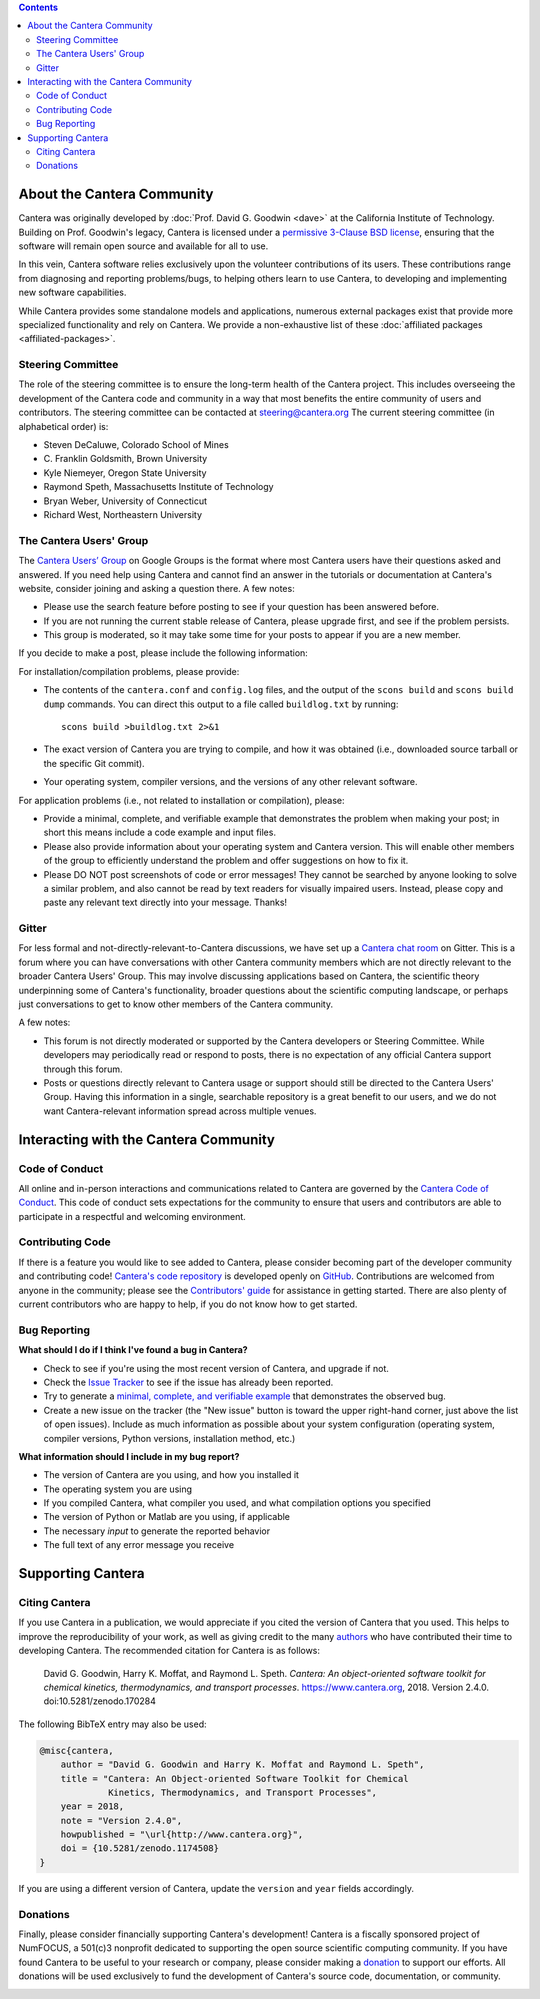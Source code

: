 .. title: Community
.. description: All about the Cantera community and how to contribute
.. slug: community

.. jumbotron::

   .. raw:: html

      <h1 class="display-3">The Cantera Community</h1>

   .. class:: lead

      Resources to help you participate in the community of Cantera users and developers

.. contents:: :depth: 2

About the Cantera Community
---------------------------

Cantera was originally developed by :doc:`Prof. David G. Goodwin <dave>` at the California
Institute of Technology. Building on Prof. Goodwin's legacy, Cantera is licensed
under a `permissive 3-Clause BSD license
<https://github.com/Cantera/cantera/blob/master/License.txt>`__, ensuring that the
software will remain open source and available for all to use.

In this vein, Cantera software relies exclusively upon the volunteer
contributions of its users. These contributions range from diagnosing and
reporting problems/bugs, to helping others learn to use Cantera, to developing
and implementing new software capabilities.

While Cantera provides some standalone models and applications, numerous external packages exist that provide more specialized functionality and rely on Cantera. We provide a non-exhaustive list of these :doc:`affiliated packages <affiliated-packages>`.

Steering Committee
~~~~~~~~~~~~~~~~~~

The role of the steering committee is to ensure the long-term health of the
Cantera project. This includes overseeing the development of the Cantera code
and community in a way that most benefits the entire community of users and
contributors. The steering committee can be contacted at `steering@cantera.org
<mailto:steering@cantera.org>`__ The current steering committee (in alphabetical
order) is:

* Steven DeCaluwe, Colorado School of Mines
* \C. Franklin Goldsmith, Brown University
* Kyle Niemeyer, Oregon State University
* Raymond Speth, Massachusetts Institute of Technology
* Bryan Weber, University of Connecticut
* Richard West, Northeastern University

The Cantera Users' Group
~~~~~~~~~~~~~~~~~~~~~~~~

The `Cantera Users’ Group
<https://groups.google.com/forum/#!forum/cantera-users>`__ on Google Groups is
the format where most Cantera users have their questions asked and answered. If
you need help using Cantera and cannot find an answer in the tutorials or
documentation at Cantera's website, consider joining and asking a question
there. A few notes:

* Please use the search feature before posting to see if your question has been
  answered before.
* If you are not running the current stable release of Cantera, please upgrade
  first, and see if the problem persists.
* This group is moderated, so it may take some time for your posts to appear if
  you are a new member.

If you decide to make a post, please include the following information:

For installation/compilation problems, please provide:

* The contents of the ``cantera.conf`` and ``config.log`` files, and the output of the ``scons
  build`` and ``scons build dump`` commands. You can direct this output to a file
  called ``buildlog.txt`` by running::

       scons build >buildlog.txt 2>&1

* The exact version of Cantera you are trying to compile, and how it was
  obtained (i.e., downloaded source tarball or the specific Git commit).
* Your operating system, compiler versions, and the versions of any other
  relevant software.

For application problems (i.e., not related to installation or compilation),
please:

* Provide a minimal, complete, and verifiable example that demonstrates
  the problem when making your post; in short this means include a code example
  and input files.
* Please also provide information about your operating system and Cantera
  version. This will enable other members of the group to efficiently
  understand the problem and offer suggestions on how to fix it.
* Please DO NOT post screenshots of code or error messages! They cannot be
  searched by anyone looking to solve a similar problem, and also cannot be
  read by text readers for visually impaired users. Instead, please copy and
  paste any relevant text directly into your message. Thanks!

Gitter
~~~~~~

For less formal and not-directly-relevant-to-Cantera discussions, we have set up
a `Cantera chat room <https://gitter.im/Cantera/Lobby>`__ on Gitter. This is a
forum where you can have conversations with other Cantera community members
which are not directly relevant to the broader Cantera Users' Group. This may
involve discussing applications based on Cantera, the scientific theory
underpinning some of Cantera's functionality, broader questions about the
scientific computing landscape, or perhaps just conversations to get to know
other members of the Cantera community.

A few notes:

* This forum is not directly moderated or supported by the Cantera developers
  or Steering Committee. While developers may periodically read or respond to
  posts, there is no expectation of any official Cantera support through
  this forum.
* Posts or questions directly relevant to Cantera usage or support should
  still be directed to the Cantera Users' Group. Having this information in a
  single, searchable repository is a great benefit to our users, and we do not
  want Cantera-relevant information spread across multiple venues.

Interacting with the Cantera Community
--------------------------------------

Code of Conduct
~~~~~~~~~~~~~~~

All online and in-person interactions and communications related to Cantera are
governed by the `Cantera Code of Conduct
<https://github.com/Cantera/cantera/blob/master/CODE_OF_CONDUCT.md>`__. This code
of conduct sets expectations for the community to ensure that users and
contributors are able to participate in a respectful and welcoming environment.

Contributing Code
~~~~~~~~~~~~~~~~~

If there is a feature you would like to see added to Cantera, please consider
becoming part of the developer community and contributing code!
`Cantera's code repository <https://github.com/Cantera/cantera>`__ is developed
openly on `GitHub <https://github.com/>`__. Contributions are welcomed from
anyone in the community; please see the `Contributors' guide
<https://github.com/Cantera/cantera/blob/master/CONTRIBUTING.md>`__ for
assistance in getting started. There are also plenty of current contributors
who are happy to help, if you do not know how to get started.

Bug Reporting
~~~~~~~~~~~~~

**What should I do if I think I've found a bug in Cantera?**

- Check to see if you're using the most recent version of Cantera, and
  upgrade if not.
- Check the `Issue Tracker
  <https://github.com/Cantera/cantera/issues>`_ to see if the issue
  has already been reported.
- Try to generate a `minimal, complete, and verifiable example
  <https://stackoverflow.com/help/mcve>`_ that demonstrates the observed bug.
- Create a new issue on the tracker (the "New issue" button is toward the
  upper right-hand corner, just above the list of open issues). Include as
  much information as possible about your system configuration (operating
  system, compiler versions, Python versions, installation method, etc.)

**What information should I include in my bug report?**

- The version of Cantera are you using, and how you installed it
- The operating system you are using
- If you compiled Cantera, what compiler you used, and what compilation
  options you specified
- The version of Python or Matlab are you using, if applicable
- The necessary *input* to generate the reported behavior
- The full text of any error message you receive

Supporting Cantera
------------------

Citing Cantera
~~~~~~~~~~~~~~

If you use Cantera in a publication, we would appreciate if you cited the
version of Cantera that you used. This helps to improve the reproducibility of
your work, as well as giving credit to the many `authors
<https://github.com/Cantera/cantera/blob/master/AUTHORS>`_ who have contributed
their time to developing Cantera. The recommended citation for Cantera is as
follows:

   David G. Goodwin, Harry K. Moffat, and Raymond L. Speth. *Cantera: An
   object-oriented software toolkit for chemical kinetics, thermodynamics, and
   transport processes*. https://www.cantera.org, 2018. Version 2.4.0.
   doi:10.5281/zenodo.170284

The following BibTeX entry may also be used:

.. code:: bibtex

   @misc{cantera,
       author = "David G. Goodwin and Harry K. Moffat and Raymond L. Speth",
       title = "Cantera: An Object-oriented Software Toolkit for Chemical
                Kinetics, Thermodynamics, and Transport Processes",
       year = 2018,
       note = "Version 2.4.0",
       howpublished = "\url{http://www.cantera.org}",
       doi = {10.5281/zenodo.1174508}
   }

If you are using a different version of Cantera, update the ``version`` and
``year`` fields accordingly.

Donations
~~~~~~~~~

Finally, please consider financially supporting Cantera's development! Cantera
is a fiscally sponsored project of NumFOCUS, a 501(c)3 nonprofit dedicated to
supporting the open source scientific computing community. If you have found
Cantera to be useful to your research or company, please consider making a
`donation <https://www.flipcause.com/secure/cause_pdetails/Mjk3MjU=>`_
to support our efforts. All donations will be used exclusively to fund the
development of Cantera's source code, documentation, or community.

.. image:: /assets/img/SponsoredProject.png
    :alt: Powered by NumFOCUS
    :target: https://numfocus.org
    :align: center
    :width: 250px

.. container:: text-center

   .. container:: btn btn-primary
      :tagname: a
      :attributes: href=https://www.flipcause.com/secure/cause_pdetails/Mjk3MjU=
                   title="Donate to Cantera"
                   rel=nofollow

      Donate to Cantera
